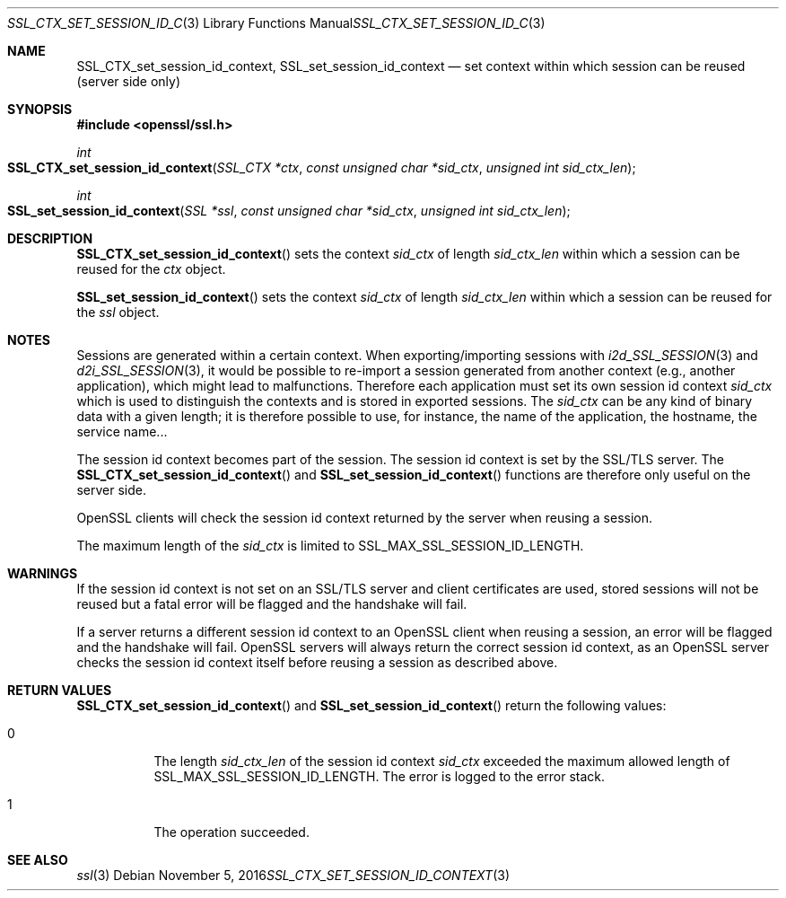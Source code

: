 .\"
.\"	$OpenBSD: SSL_CTX_set_session_id_context.3,v 1.1 2016/11/05 15:32:19 schwarze Exp $
.\"
.Dd $Mdocdate: November 5 2016 $
.Dt SSL_CTX_SET_SESSION_ID_CONTEXT 3
.Os
.Sh NAME
.Nm SSL_CTX_set_session_id_context ,
.Nm SSL_set_session_id_context
.Nd set context within which session can be reused (server side only)
.Sh SYNOPSIS
.In openssl/ssl.h
.Ft int
.Fo SSL_CTX_set_session_id_context
.Fa "SSL_CTX *ctx"
.Fa "const unsigned char *sid_ctx"
.Fa "unsigned int sid_ctx_len"
.Fc
.Ft int
.Fo SSL_set_session_id_context
.Fa "SSL *ssl"
.Fa "const unsigned char *sid_ctx"
.Fa "unsigned int sid_ctx_len"
.Fc
.Sh DESCRIPTION
.Fn SSL_CTX_set_session_id_context
sets the context
.Fa sid_ctx
of length
.Fa sid_ctx_len
within which a session can be reused for the
.Fa ctx
object.
.Pp
.Fn SSL_set_session_id_context
sets the context
.Fa sid_ctx
of length
.Fa sid_ctx_len
within which a session can be reused for the
.Fa ssl
object.
.Sh NOTES
Sessions are generated within a certain context.
When exporting/importing sessions with
.Xr i2d_SSL_SESSION 3
and
.Xr d2i_SSL_SESSION 3 ,
it would be possible to re-import a session generated from another context
(e.g., another application), which might lead to malfunctions.
Therefore each application must set its own session id context
.Fa sid_ctx
which is used to distinguish the contexts and is stored in exported sessions.
The
.Fa sid_ctx
can be any kind of binary data with a given length; it is therefore possible
to use, for instance, the name of the application, the hostname, the service
name...
.Pp
The session id context becomes part of the session.
The session id context is set by the SSL/TLS server.
The
.Fn SSL_CTX_set_session_id_context
and
.Fn SSL_set_session_id_context
functions are therefore only useful on the server side.
.Pp
OpenSSL clients will check the session id context returned by the server when
reusing a session.
.Pp
The maximum length of the
.Fa sid_ctx
is limited to
.Dv SSL_MAX_SSL_SESSION_ID_LENGTH .
.Sh WARNINGS
If the session id context is not set on an SSL/TLS server and client
certificates are used, stored sessions will not be reused but a fatal error
will be flagged and the handshake will fail.
.Pp
If a server returns a different session id context to an OpenSSL client
when reusing a session, an error will be flagged and the handshake will
fail.
OpenSSL servers will always return the correct session id context,
as an OpenSSL server checks the session id context itself before reusing
a session as described above.
.Sh RETURN VALUES
.Fn SSL_CTX_set_session_id_context
and
.Fn SSL_set_session_id_context
return the following values:
.Bl -tag -width Ds
.It 0
The length
.Fa sid_ctx_len
of the session id context
.Fa sid_ctx
exceeded
the maximum allowed length of
.Dv SSL_MAX_SSL_SESSION_ID_LENGTH .
The error is logged to the error stack.
.It 1
The operation succeeded.
.El
.Sh SEE ALSO
.Xr ssl 3
